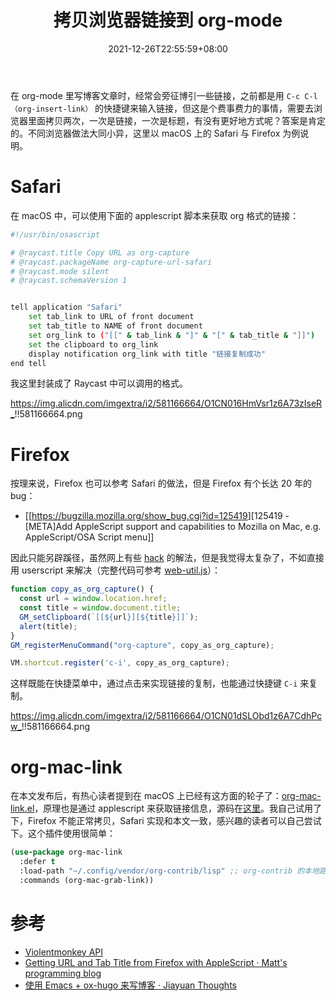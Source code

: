 #+TITLE: 拷贝浏览器链接到 org-mode
#+DATE: 2021-12-26T22:55:59+08:00
#+DRAFT: false
#+TAGS[]: tips, org-mode

在 org-mode 里写博客文章时，经常会旁征博引一些链接，之前都是用 =C-c C-l（org-insert-link）= 的快捷键来输入链接，但这是个费事费力的事情，需要去浏览器里面拷贝两次，一次是链接，一次是标题，有没有更好地方式呢？答案是肯定的。不同浏览器做法大同小异，这里以 macOS 上的 Safari 与 Firefox 为例说明。

* Safari
在 macOS 中，可以使用下面的 applescript 脚本来获取 org 格式的链接：

#+begin_src bash
#!/usr/bin/osascript

# @raycast.title Copy URL as org-capture
# @raycast.packageName org-capture-url-safari
# @raycast.mode silent
# @raycast.schemaVersion 1


tell application "Safari"
    set tab_link to URL of front document
    set tab_title to NAME of front document
    set org_link to ("[[" & tab_link & "]" & "[" & tab_title & "]]")
    set the clipboard to org_link
    display notification org_link with title "链接复制成功"
end tell
#+end_src
我这里封装成了 Raycast 中可以调用的格式。

#+CAPTION: Raycast 调用示范
https://img.alicdn.com/imgextra/i2/581166664/O1CN016HmVsr1z6A73zIseR_!!581166664.png

* Firefox
按理来说，Firefox 也可以参考 Safari 的做法，但是 Firefox 有个长达 20 年的 bug：
- [[https://bugzilla.mozilla.org/show_bug.cgi?id=125419][125419 - [META]Add AppleScript support and capabilities to Mozilla on Mac, e.g. AppleScript/OSA Script menu]]

因此只能另辟蹊径，虽然网上有些 [[https://matthewbilyeu.com/blog/2018-08-24/getting-url-and-tab-title-from-firefox-with-applescript][hack]] 的解法，但是我觉得太复杂了，不如直接用 userscript 来解决（完整代码可参考 [[https://github.com/jiacai2050/blog-snippets/blob/master/userscript/web-util.js][web-util.js]]）：

#+begin_src js
function copy_as_org_capture() {
  const url = window.location.href;
  const title = window.document.title;
  GM_setClipboard(`[[${url}][${title}]]`);
  alert(title);
}
GM_registerMenuCommand("org-capture", copy_as_org_capture);

VM.shortcut.register('c-i', copy_as_org_capture);
#+end_src
这样既能在快捷菜单中，通过点击来实现链接的复制，也能通过快捷键 =C-i= 来复制。

#+CAPTION: 油猴脚本快捷菜单
https://img.alicdn.com/imgextra/i2/581166664/O1CN01dSLObd1z6A7CdhPcw_!!581166664.png

* org-mac-link
在本文发布后，有热心读者提到在 macOS 上已经有这方面的轮子了：[[https://orgmode.org/worg/org-contrib/org-mac-link.html][org-mac-link.el]]，原理也是通过 applescript 来获取链接信息，源码在[[https://git.sr.ht/~bzg/org-contrib/tree/master/item/lisp/org-mac-link.el][这里]]。我自己试用了下，Firefox 不能正常拷贝，Safari 实现和本文一致，感兴趣的读者可以自己尝试下。这个插件使用很简单：

#+BEGIN_SRC emacs-lisp
(use-package org-mac-link
  :defer t
  :load-path "~/.config/vendor/org-contrib/lisp" ;; org-contrib 的本地路径
  :commands (org-mac-grab-link))
#+END_SRC
* 参考
- [[https://violentmonkey.github.io/api/gm/#gm_registermenucommand][Violentmonkey API]]
- [[https://matthewbilyeu.com/blog/2018-08-24/getting-url-and-tab-title-from-firefox-with-applescript][Getting URL and Tab Title from Firefox with AppleScript · Matt's programming blog]]
- [[http://blog.jiayuanzhang.com/post/blog-with-ox-hugo/][使用 Emacs + ox-hugo 来写博客 · Jiayuan Thoughts]]
